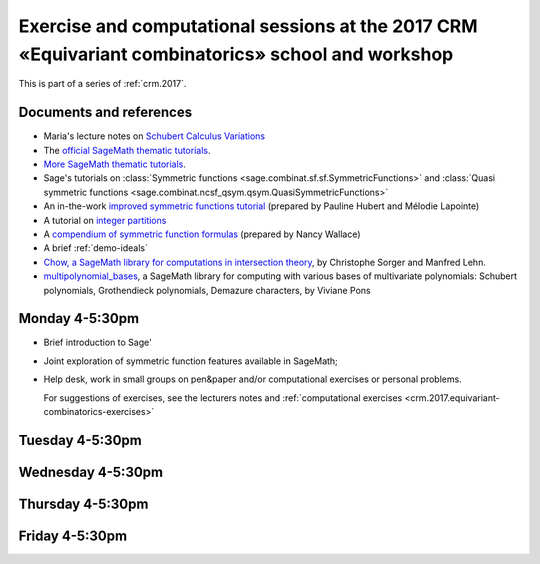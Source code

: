 .. -*- coding: utf-8 -*-
.. _crm.2017.equivariant-combinatorics:

===================================================================================================
Exercise and computational sessions at the 2017 CRM «Equivariant combinatorics» school and workshop
===================================================================================================

.. MODULEAUTHOR:: Nicolas M. Thiéry <nthiery at users.sf.net>

This is part of a series of :ref:`crm.2017`.

Documents and references
========================

- Maria's lecture notes on `Schubert Calculus Variations <https://www.math.ucdavis.edu/~mgillespie/papers/SchubertCalculusVariations.pdf>`_

- The `official SageMath thematic tutorials <http://doc.sagemath.org/html/en/thematic_tutorials/index.html>`_.
- `More SageMath thematic tutorials <../>`_.

- Sage's tutorials on :class:`Symmetric functions <sage.combinat.sf.sf.SymmetricFunctions>`
  and :class:`Quasi symmetric functions <sage.combinat.ncsf_qsym.qsym.QuasiSymmetricFunctions>`
- An in-the-work `improved symmetric functions tutorial <../tutorial-symmetric-functions.html>`_
  (prepared by Pauline Hubert and Mélodie Lapointe)
- A tutorial on `integer partitions <../tutorial-integer-partitions.html>`_
- A `compendium of symmetric function formulas <compendium-symmetric-function-formulas.pdf>`_
  (prepared by Nancy Wallace)
- A brief :ref:`demo-ideals`

- `Chow, a SageMath library for computations in intersection theory
  <http://www.math.sciences.univ-nantes.fr/~sorger/chow_en.html>`_, by
  Christophe Sorger and  Manfred Lehn.

- `multipolynomial_bases <https://pypi.python.org/pypi/multipolynomial_bases/>`_,
  a SageMath library for computing with various bases of multivariate
  polynomials: Schubert polynomials, Grothendieck polynomials,
  Demazure characters, by Viviane Pons

Monday 4-5:30pm
===============

- Brief introduction to Sage'
- Joint exploration of symmetric function features available in
  SageMath;
- Help desk, work in small groups on pen&paper and/or computational
  exercises or personal problems.

  For suggestions of exercises, see the lecturers notes and
  :ref:`computational exercises <crm.2017.equivariant-combinatorics-exercises>`

Tuesday 4-5:30pm
================

Wednesday 4-5:30pm
==================

Thursday 4-5:30pm
=================

Friday 4-5:30pm
===============

